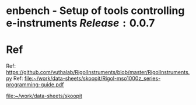 * enbench - Setup of tools controlling e-instruments $Release:0.0.7$


* Ref

Ref: https://github.com/vuthalab/RigolInstruments/blob/master/RigolInstruments.py
Ref: [[file:~/work/data-sheets/skoopit/Rigol-mso1000z_series-programming-guide.pdf]]

   [[file:~/work/data-sheets/skoopit]]



